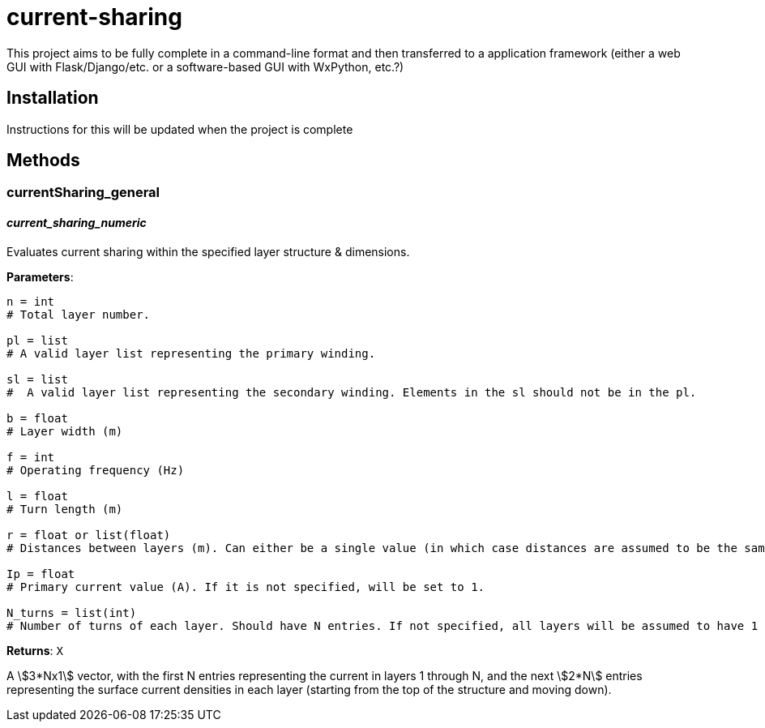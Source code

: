 :score: _
= current-sharing

This project aims to be fully complete in a command-line format and then transferred to a application framework (either a web GUI with Flask/Django/etc. or a software-based GUI with WxPython, etc.?)

== Installation

Instructions for this will be updated when the project is complete 

== Methods

=== currentSharing{score}general

==== _current{score}sharing{score}numeric_
Evaluates current sharing within the specified layer structure & dimensions.

*Parameters*:

[source,python]
----
n = int 
# Total layer number.

pl = list 
# A valid layer list representing the primary winding.

sl = list 
#  A valid layer list representing the secondary winding. Elements in the sl should not be in the pl.

b = float 
# Layer width (m)

f = int 
# Operating frequency (Hz)

l = float
# Turn length (m)

r = float or list(float) 
# Distances between layers (m). Can either be a single value (in which case distances are assumed to be the same) or a list of floats with N-1 entries.

Ip = float 
# Primary current value (A). If it is not specified, will be set to 1.

N_turns = list(int)
# Number of turns of each layer. Should have N entries. If not specified, all layers will be assumed to have 1 layer each.
----

*Returns*:
``X``

A stem:[3*Nx1] vector, with the first N entries representing the current in layers 1 through N, and the next stem:[2*N] entries representing the surface current densities in each layer (starting from the top of the structure and moving down).
